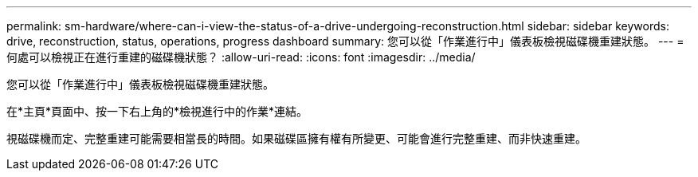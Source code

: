 ---
permalink: sm-hardware/where-can-i-view-the-status-of-a-drive-undergoing-reconstruction.html 
sidebar: sidebar 
keywords: drive, reconstruction, status, operations, progress dashboard 
summary: 您可以從「作業進行中」儀表板檢視磁碟機重建狀態。 
---
= 何處可以檢視正在進行重建的磁碟機狀態？
:allow-uri-read: 
:icons: font
:imagesdir: ../media/


[role="lead"]
您可以從「作業進行中」儀表板檢視磁碟機重建狀態。

在*主頁*頁面中、按一下右上角的*檢視進行中的作業*連結。

視磁碟機而定、完整重建可能需要相當長的時間。如果磁碟區擁有權有所變更、可能會進行完整重建、而非快速重建。
